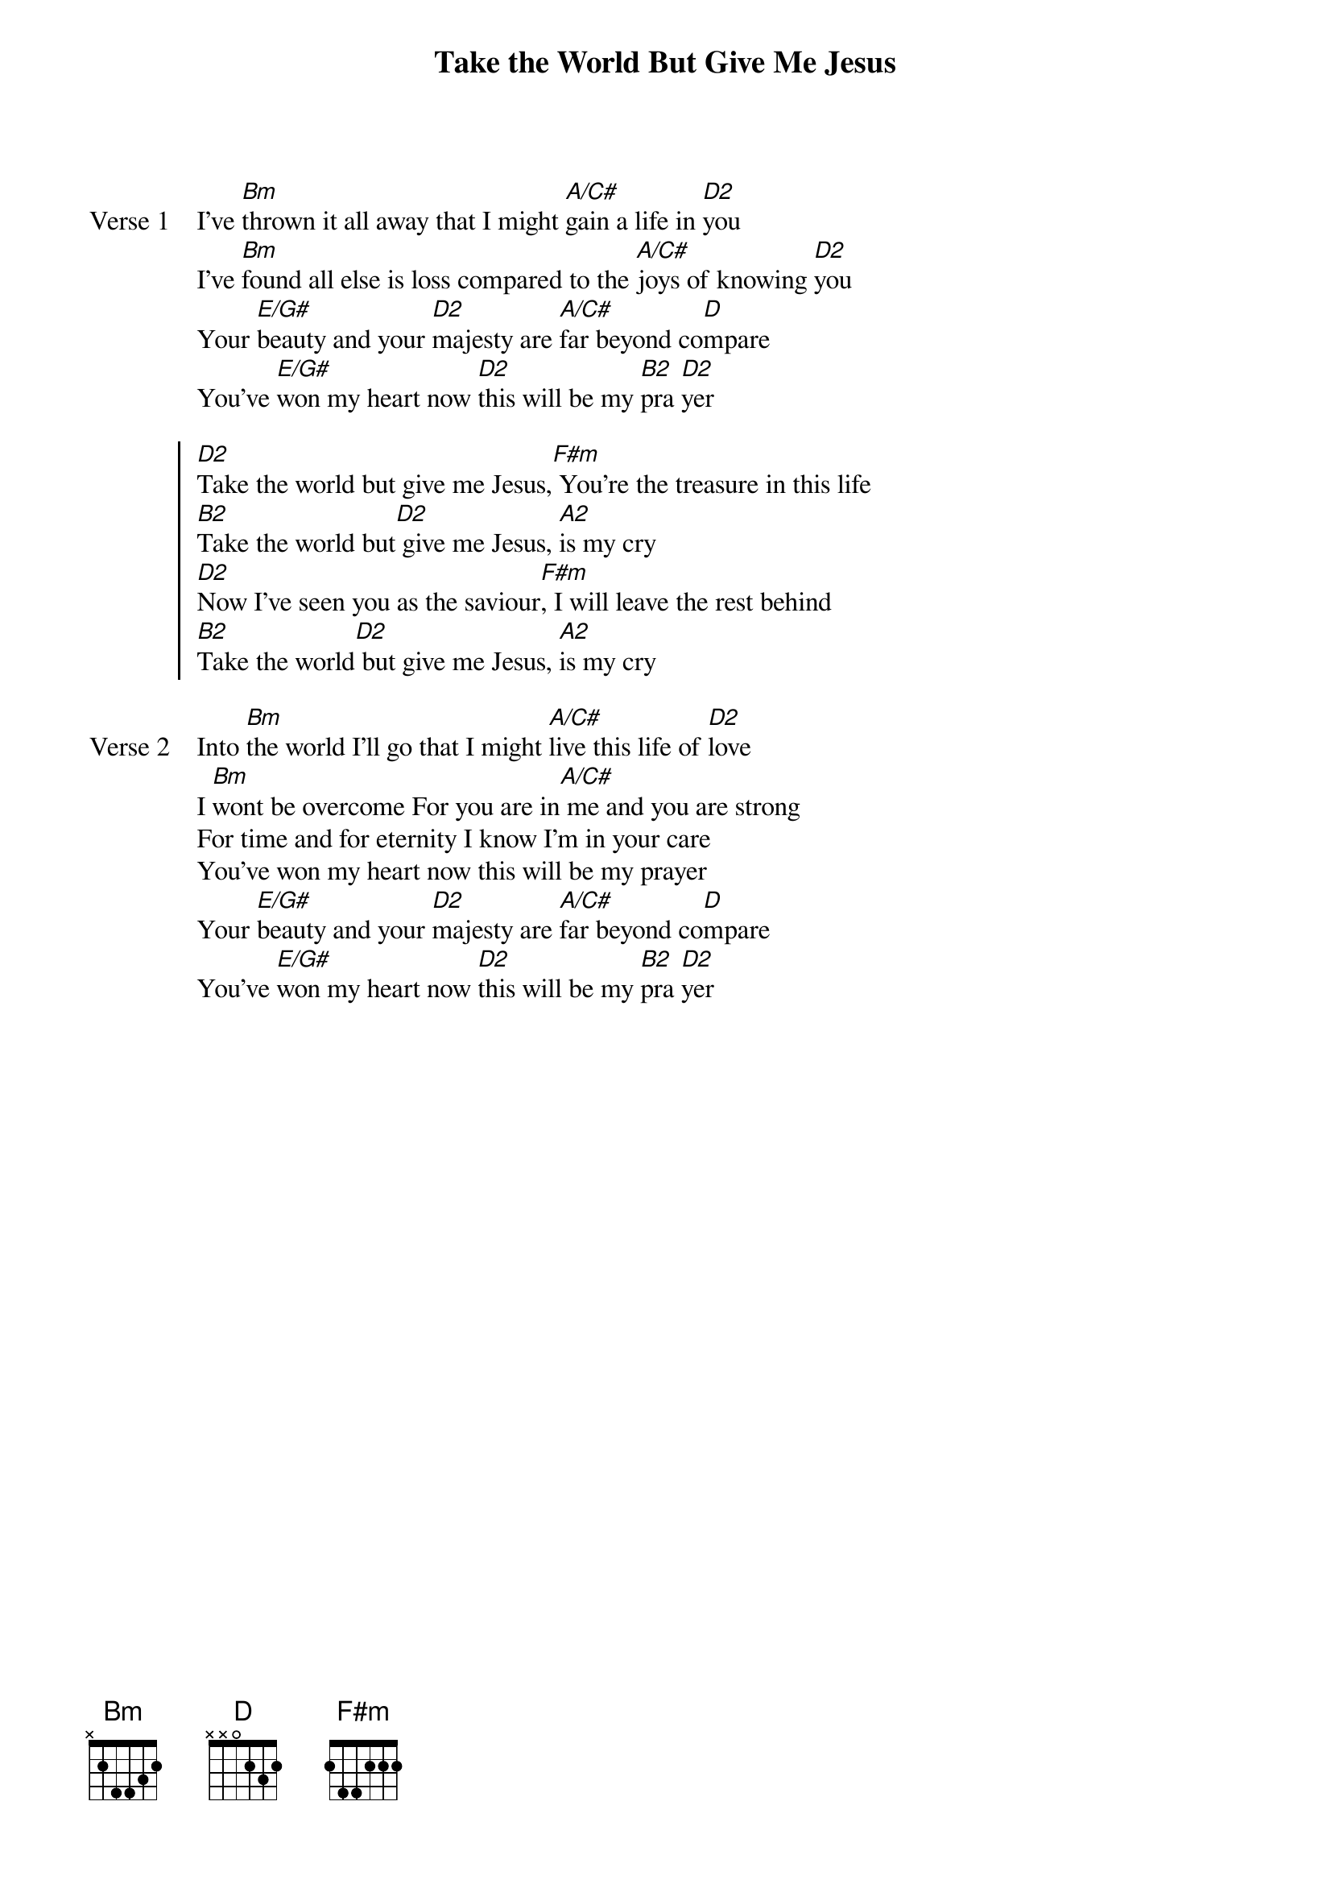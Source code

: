 {title: Take the World But Give Me Jesus}
{artist: Matt Redman}
{key: D}

{start_of_verse: Verse 1}
I've [Bm]thrown it all away that I might [A/C#]gain a life in [D2]you
I've [Bm]found all else is loss compared to the [A/C#]joys of knowing [D2]you
Your [E/G#]beauty and your [D2]majesty are [A/C#]far beyond co[D]mpare
You've [E/G#]won my heart now [D2]this will be my [B2]pra [D2]yer
{end_of_verse}

{start_of_chorus}
[D2]Take the world but give me Jesus,[F#m] You're the treasure in this life
[B2]Take the world but[D2] give me Jesus, [A2]is my cry
[D2]Now I've seen you as the saviour[F#m], I will leave the rest behind
[B2]Take the world[D2] but give me Jesus, [A2]is my cry
{end_of_chorus}

{start_of_verse: Verse 2}
Into [Bm]the world I'll go that I might [A/C#]live this life of [D2]love
I [Bm]wont be overcome For you are in[A/C#] me and you are strong
For time and for eternity I know I'm in your care
You've won my heart now this will be my prayer
Your [E/G#]beauty and your [D2]majesty are [A/C#]far beyond co[D]mpare
You've [E/G#]won my heart now [D2]this will be my [B2]pra [D2]yer
{end_of_verse}

